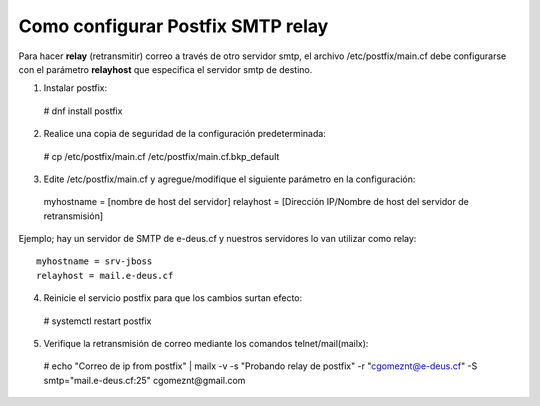 Como configurar Postfix SMTP relay
==================================


Para hacer **relay** (retransmitir) correo a través de otro servidor smtp, el archivo /etc/postfix/main.cf debe configurarse con el parámetro **relayhost** que especifica el servidor smtp de destino.

1. Instalar postfix::

  # dnf install postfix
  
2. Realice una copia de seguridad de la configuración predeterminada::

  # cp /etc/postfix/main.cf /etc/postfix/main.cf.bkp_default
  
3. Edite /etc/postfix/main.cf y agregue/modifique el siguiente parámetro en la configuración::

  myhostname = [nombre de host del servidor]
  relayhost = [Dirección IP/Nombre de host del servidor de retransmisión]

Ejemplo; hay un servidor de SMTP de e-deus.cf y nuestros servidores lo van utilizar como relay::

  myhostname = srv-jboss
  relayhost = mail.e-deus.cf
  
4. Reinicie el servicio postfix para que los cambios surtan efecto::

  # systemctl restart postfix
  
5. Verifique la retransmisión de correo mediante los comandos telnet/mail(mailx)::

  # echo "Correo de ip from postfix" | mailx -v -s "Probando relay de postfix" -r "cgomeznt@e-deus.cf"  -S smtp="mail.e-deus.cf:25" cgomeznt@gmail.com

